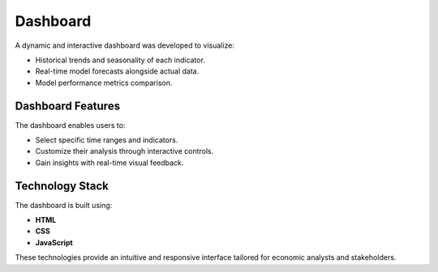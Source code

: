 =========
Dashboard
=========

A dynamic and interactive dashboard was developed to visualize:

- Historical trends and seasonality of each indicator.
- Real-time model forecasts alongside actual data.
- Model performance metrics comparison.

Dashboard Features
------------------
The dashboard enables users to:

- Select specific time ranges and indicators.
- Customize their analysis through interactive controls.
- Gain insights with real-time visual feedback.

Technology Stack
----------------
The dashboard is built using:

- **HTML**
- **CSS**
- **JavaScript**

These technologies provide an intuitive and responsive interface tailored for economic analysts and stakeholders.
